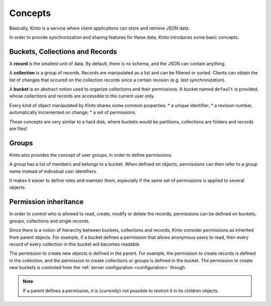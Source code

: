 Concepts
########


Basically, *Kinto* is a service where client applications can store and retrieve JSON data.

In order to provide synchronization and sharing features for these data, *Kinto*
introduces some basic concepts.


.. _concepts-buckets-collections-records:

Buckets, Collections and Records
================================

A **record** is the smallest unit of data. By default, there is no schema,
and the JSON can contain anything.

A **collection** is a group of records. Records are manipulated as a list
and can be filtered or sorted. Clients can obtain the list of changes that
occured on the collection records since a certain revision (e.g. *last synchronization*).

A **bucket** is an abstract notion used to organize collections and their
permissions. A bucket named ``default`` is provided, whose collections and records
are accessible to the current user only.

.. image:: images/concepts-general.jpg

Every kind of object manipulated by *Kinto* shares some common properties:
* a unique identifier;
* a revision number, automatically incremented on change;
* a set of permissions.

Those concepts are very similar to a hard disk, where buckets would be partitions,
collections are folders and records are files!


.. _concepts-groups:

Groups
======

*Kinto* also provides the concept of user groups, in order to define permissions.

A group has a list of members and belongs to a bucket. When defined on objects,
permissions can then refer to a group name instead of individual user identifiers.

It makes it easier to define roles and maintain them, especially if the same set
of permissions is applied to several objects.


.. _concepts-permissions:

Permission inheritance
======================

In order to control who is allowed to read, create, modify or delete the records,
permissions can be defined on buckets, groups, collections and single records.

.. image:: images/concepts-permissions.jpg

Since there is a notion of hierarchy between buckets, collections and records,
*Kinto* consider permissions as inherited from parent objects.
For example, if a bucket defines a permission that allows anonymous users to read,
then every record of every collection in this bucket will becomes readable.

The permission to create new objects is defined in the parent.
For example, the permission to create records is defined in the collection, and the permission
to create collections or groups is defined in the bucket. The permission to create new
buckets is controled from the :ref:`server configuration <configuration>` though.

.. note::

    If a parent defines a permission, it is (*currently*) not possible to restrict
    it in its children objects.
